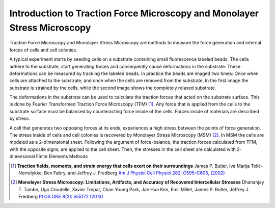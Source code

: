 Introduction to Traction Force Microscopy and Monolayer Stress Microscopy
================================================================================================

.. just a short intro for details refer to master thesis or to publication

Traction Force Microscopy and Monolayer Stress Microscopy are methods to measure the force generation and
internal forces of cells and cell colonies.


A typical experiment starts by seeding cells on a substrate containing small fluorescence labeled beads. The cells adhere
to the substrate, start generating forces and consequently cause deformations in the substrate. These deformations can be
measured by tracking the labeled beads. In practice the beads are imaged two times: Once when cells are attached to the
substrate, and once when the cells are removed from the substrate. In the first image the substrate is strained by the
cells, while the second image shows the completely relaxed substrate.

.. mention PIV

The deformations in the substrate can be used to calculate the traction forces that acted on the substrate surface.
This is done by Fourier Transformed Traction Force Microscopy (TFM) [1]_.
Any force that is applied from the cells to the substrate surface must be balanced by counteracting force
inside of the cells. Forces inside of materials are described by stress.

.. that is forces
    acting across small surfaces. (In a single point this surface can be oriented in different directions,
    each orientation having a different force acting across it.) Thinking about cells this, means that

A cell that generates two opposing forces at its ends, experiences a high stress between the points
of force generation. The stress inside of cells and cell colonies is recovered by
Monolayer Stress Microscopy (MSM) [2]_. In
MSM the cells are modeled as a 2-dimensional sheet. Following the argument of force-balance,
the traction forces calculated from TFM, with the opposite signs, are applied to the cell sheet. Then,
the stresses in the cell sheet are calculated with 2-dimensional Finite Elements Methods



.. [1] **Traction fields, moments, and strain energy that cells exert on their surroundings**
    James P. Butler, Iva Marija Tolić-Norrelykke, Ben Fabry, and Jeffrey J. Fredberg
    `Am J Physiol Cell Physiol 282: C595–C605, (2002) <https://www.physiology.org/doi/pdf/10.1152/ajpcell.00270.2001>`_
.. [2] **Monolayer Stress Microscopy: Limitations, Artifacts, and Accuracy of Recovered Intercellular Stresses**
    Dhananjay T. Tambe, Ugo Croutelle, Xavier Trepat, Chan Young Park, Jae Hun Kim, Emil Millet,
    James P. Butler, Jeffrey J. Fredberg
    `PLOS ONE 8(2): e55172 (2013) <https://journals.plos.org/plosone/article?id=10.1371/journal.pone.0055172>`_
